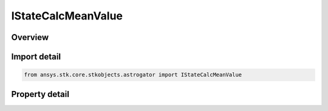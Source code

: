 IStateCalcMeanValue
===================

.. py:class:: ansys.stk.core.stkobjects.astrogator.IStateCalcMeanValue

   object
   
   Properties for a Mean Value calculation object.

.. py:currentmodule:: IStateCalcMeanValue

Overview
--------

.. tab-set::

    .. tab-item:: Properties
        
        .. list-table::
            :header-rows: 0
            :widths: auto

            * - :py:attr:`~ansys.stk.core.stkobjects.astrogator.IStateCalcMeanValue.calc_object_name`
              - Gets or sets the calculation  object.


Import detail
-------------

.. code-block:: python

    from ansys.stk.core.stkobjects.astrogator import IStateCalcMeanValue


Property detail
---------------

.. py:property:: calc_object_name
    :canonical: ansys.stk.core.stkobjects.astrogator.IStateCalcMeanValue.calc_object_name
    :type: str

    Gets or sets the calculation  object.


